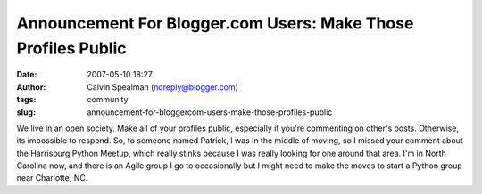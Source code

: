 Announcement For Blogger.com Users: Make Those Profiles Public
##############################################################
:date: 2007-05-10 18:27
:author: Calvin Spealman (noreply@blogger.com)
:tags:  community
:slug: announcement-for-bloggercom-users-make-those-profiles-public

We live in an open society. Make all of your profiles public, especially
if you're commenting on other's posts. Otherwise, its impossible to
respond. So, to someone named Patrick, I was in the middle of moving, so
I missed your comment about the Harrisburg Python Meetup, which really
stinks because I was really looking for one around that area. I'm in
North Carolina now, and there is an Agile group I go to occasionally but
I might need to make the moves to start a Python group near Charlotte,
NC.
